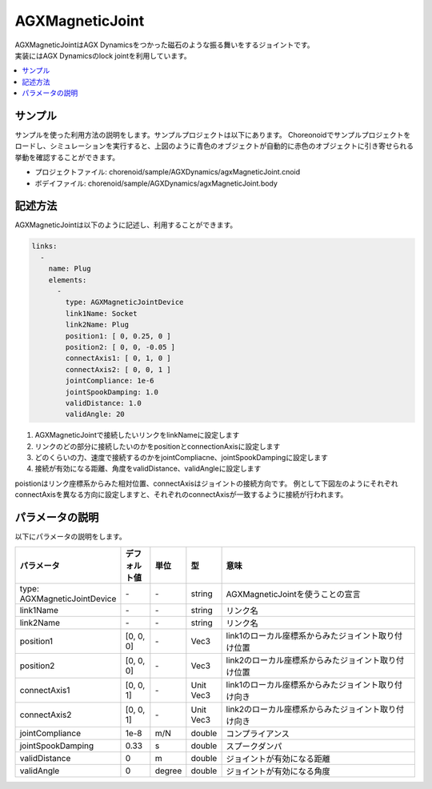 AGXMagneticJoint
===========================

| AGXMagneticJointはAGX Dynamicsをつかった磁石のような振る舞いをするジョイントです。
| 実装にはAGX Dynamicsのlock jointを利用しています。

.. image:: images/magnetic_joint.png

.. contents::
   :local:
   :depth: 2

サンプル
------------

サンプルを使った利用方法の説明をします。サンプルプロジェクトは以下にあります。
Choreonoidでサンプルプロジェクトをロードし、シミュレーションを実行すると、上図のように青色のオブジェクトが自動的に赤色のオブジェクトに引き寄せられる挙動を確認することができます。

* プロジェクトファイル: chorenoid/sample/AGXDynamics/agxMagneticJoint.cnoid
* ボデイファイル: chorenoid/sample/AGXDynamics/agxMagneticJoint.body


記述方法
------------

AGXMagneticJointは以下のように記述し、利用することができます。


.. code-block:: yaml

  links:
    -
      name: Plug
      elements:
        -
          type: AGXMagneticJointDevice
          link1Name: Socket
          link2Name: Plug
          position1: [ 0, 0.25, 0 ]
          position2: [ 0, 0, -0.05 ]
          connectAxis1: [ 0, 1, 0 ]
          connectAxis2: [ 0, 0, 1 ]
          jointCompliance: 1e-6
          jointSpookDamping: 1.0
          validDistance: 1.0
          validAngle: 20

#. AGXMagneticJointで接続したいリンクをlinkNameに設定します

#. リンクのどの部分に接続したいのかをpositionとconnectionAxisに設定します

#. どのくらいの力、速度で接続するのかをjointCompliacne、jointSpookDampingに設定します

#. 接続が有効になる距離、角度をvalidDistance、validAngleに設定します

poistionはリンク座標系からみた相対位置、connectAxisはジョイントの接続方向です。
例として下図左のようにそれぞれconnectAxisを異なる方向に設定しますと、それぞれのconnectAxisが一致するように接続が行われます。

.. image:: images/magnetic_joint_detail.png

パラメータの説明
------------
| 以下にパラメータの説明をします。

.. tabularcolumns:: |p{3.5cm}|p{11.5cm}|
.. list-table::
  :widths: 20,9,4,4,75
  :header-rows: 1

  * - パラメータ
    - デフォルト値
    - 単位
    - 型
    - 意味
  * - type: AGXMagneticJointDevice
    - \-
    - \-
    - string
    - AGXMagneticJointを使うことの宣言
  * - link1Name
    - \-
    - \-
    - string
    - リンク名
  * - link2Name
    - \-
    - \-
    - string
    - リンク名
  * - position1
    - [0, 0, 0]
    - \-
    - Vec3
    - link1のローカル座標系からみたジョイント取り付け位置
  * - position2
    - [0, 0, 0]
    - \-
    - Vec3
    - link2のローカル座標系からみたジョイント取り付け位置
  * - connectAxis1
    - [0, 0, 1]
    - \-
    - Unit Vec3
    - link1のローカル座標系からみたジョイント取り付け向き
  * - connectAxis2
    - [0, 0, 1]
    - \-
    - Unit Vec3
    - link2のローカル座標系からみたジョイント取り付け向き
  * - jointCompliance
    - 1e-8
    - m/N
    - double
    - コンプライアンス
  * - jointSpookDamping
    - 0.33
    - s
    - double
    - スプークダンパ
  * - validDistance
    - 0
    - m
    - double
    - ジョイントが有効になる距離
  * - validAngle
    - 0
    - degree
    - double
    - ジョイントが有効になる角度
